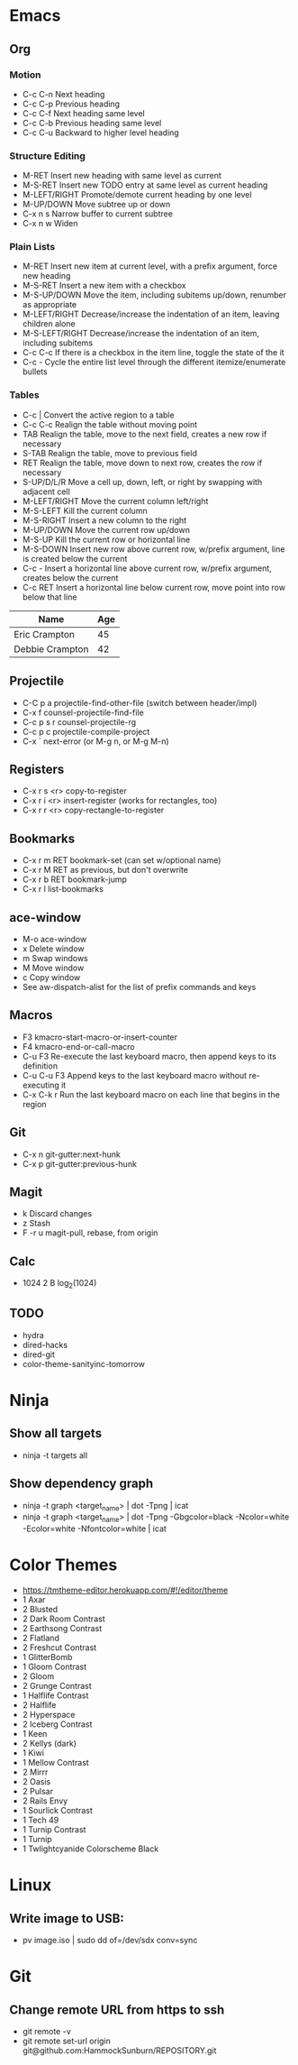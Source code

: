 * Emacs
** Org
*** Motion
  - C-c C-n          Next heading
  - C-c C-p          Previous heading
  - C-c C-f          Next heading same level
  - C-c C-b          Previous heading same level
  - C-c C-u          Backward to higher level heading
*** Structure Editing
  - M-RET            Insert new heading with same level as current
  - M-S-RET          Insert new TODO entry at same level as current heading
  - M-LEFT/RIGHT     Promote/demote current heading by one level
  - M-UP/DOWN        Move subtree up or down
  - C-x n s          Narrow buffer to current subtree
  - C-x n w          Widen
*** Plain Lists
  - M-RET            Insert new item at current level, with a prefix argument, force new heading
  - M-S-RET          Insert a new item with a checkbox
  - M-S-UP/DOWN      Move the item, including subitems up/down, renumber as appropriate
  - M-LEFT/RIGHT     Decrease/increase the indentation of an item, leaving children alone
  - M-S-LEFT/RIGHT   Decrease/increase the indentation of an item, including subitems
  - C-c C-c          If there is a checkbox in the item line, toggle the state of the it
  - C-c -            Cycle the entire list level through the different itemize/enumerate bullets
*** Tables
  - C-c |            Convert the active region to a table
  - C-c C-c          Realign the table without moving point
  - TAB              Realign the table, move to the next field, creates a new row if necessary
  - S-TAB            Realign the table, move to previous field
  - RET              Realign the table, move down to next row, creates the row if necessary
  - S-UP/D/L/R       Move a cell up, down, left, or right by swapping with adjacent cell
  - M-LEFT/RIGHT     Move the current column left/right
  - M-S-LEFT         Kill the current column
  - M-S-RIGHT        Insert a new column to the right
  - M-UP/DOWN        Move the current row up/down
  - M-S-UP           Kill the current row or horizontal line
  - M-S-DOWN         Insert new row above current row, w/prefix argument, line is created below the current
  - C-c -            Insert a horizontal line above current row, w/prefix argument, creates below the current
  - C-c RET          Insert a horizontal line below current row, move point into row below that line

| Name            | Age |
|-----------------+-----|
| Eric Crampton   |  45 |
| Debbie Crampton |  42 |

** Projectile
 - C-C p a          projectile-find-other-file (switch between header/impl)
 - C-x f            counsel-projectile-find-file
 - C-c p s r        counsel-projectile-rg
 - C-c p c          projectile-compile-project
 - C-x `            next-error (or M-g n, or M-g M-n)
** Registers
 - C-x r s <r>      copy-to-register
 - C-x r i <r>      insert-register (works for rectangles, too)
 - C-x r r <r>      copy-rectangle-to-register
** Bookmarks
 - C-x r m RET      bookmark-set (can set w/optional name)
 - C-x r M RET      as previous, but don't overwrite
 - C-x r b RET      bookmark-jump
 - C-x r l          list-bookmarks
** ace-window
  - M-o             ace-window
  - x               Delete window
  - m               Swap windows
  - M               Move window
  - c               Copy window
  - See aw-dispatch-alist for the list of prefix commands and keys
** Macros
 - F3               kmacro-start-macro-or-insert-counter
 - F4               kmacro-end-or-call-macro
 - C-u F3           Re-execute the last keyboard macro, then append keys to its definition
 - C-u C-u F3       Append keys to the last keyboard macro without re-executing it
 - C-x C-k r        Run the last keyboard macro on each line that begins in the region
** Git
 - C-x n            git-gutter:next-hunk
 - C-x p            git-gutter:previous-hunk
** Magit
 - k                Discard changes
 - z                Stash
 - F -r u           magit-pull, rebase, from origin
** Calc
 - 1024 2 B         log_2(1024)
** TODO
 - hydra
 - dired-hacks
 - dired-git
 - color-theme-sanityinc-tomorrow
* Ninja
** Show all targets
 - ninja -t targets all
** Show dependency graph
 - ninja -t graph <target_name> | dot -Tpng | icat
 - ninja -t graph <target_name> | dot -Tpng -Gbgcolor=black -Ncolor=white -Ecolor=white -Nfontcolor=white | icat
* Color Themes
- https://tmtheme-editor.herokuapp.com/#!/editor/theme
- 1 Axar
- 2 Blusted
- 2 Dark Room Contrast
- 2 Earthsong Contrast
- 2 Flatland
- 2 Freshcut Contrast
- 1 GlitterBomb
- 1 Gloom Contrast
- 2 Gloom
- 2 Grunge Contrast
- 1 Halflife Contrast
- 2 Halflife
- 2 Hyperspace
- 2 Iceberg Contrast
- 1 Keen
- 2 Kellys (dark)
- 1 Kiwi
- 1 Mellow Contrast
- 2 Mirrr
- 2 Oasis
- 2 Pulsar
- 2 Rails Envy
- 1 Sourlick Contrast
- 1 Tech 49
- 1 Turnip Contrast
- 1 Turnip
- 1 Twlightcyanide Colorscheme Black
* Linux
** Write image to USB:
 - pv image.iso | sudo dd of=/dev/sdx conv=sync
* Git
** Change remote URL from https to ssh
 - git remote -v
 - git remote set-url origin git@github.com:HammockSunburn/REPOSITORY.git
